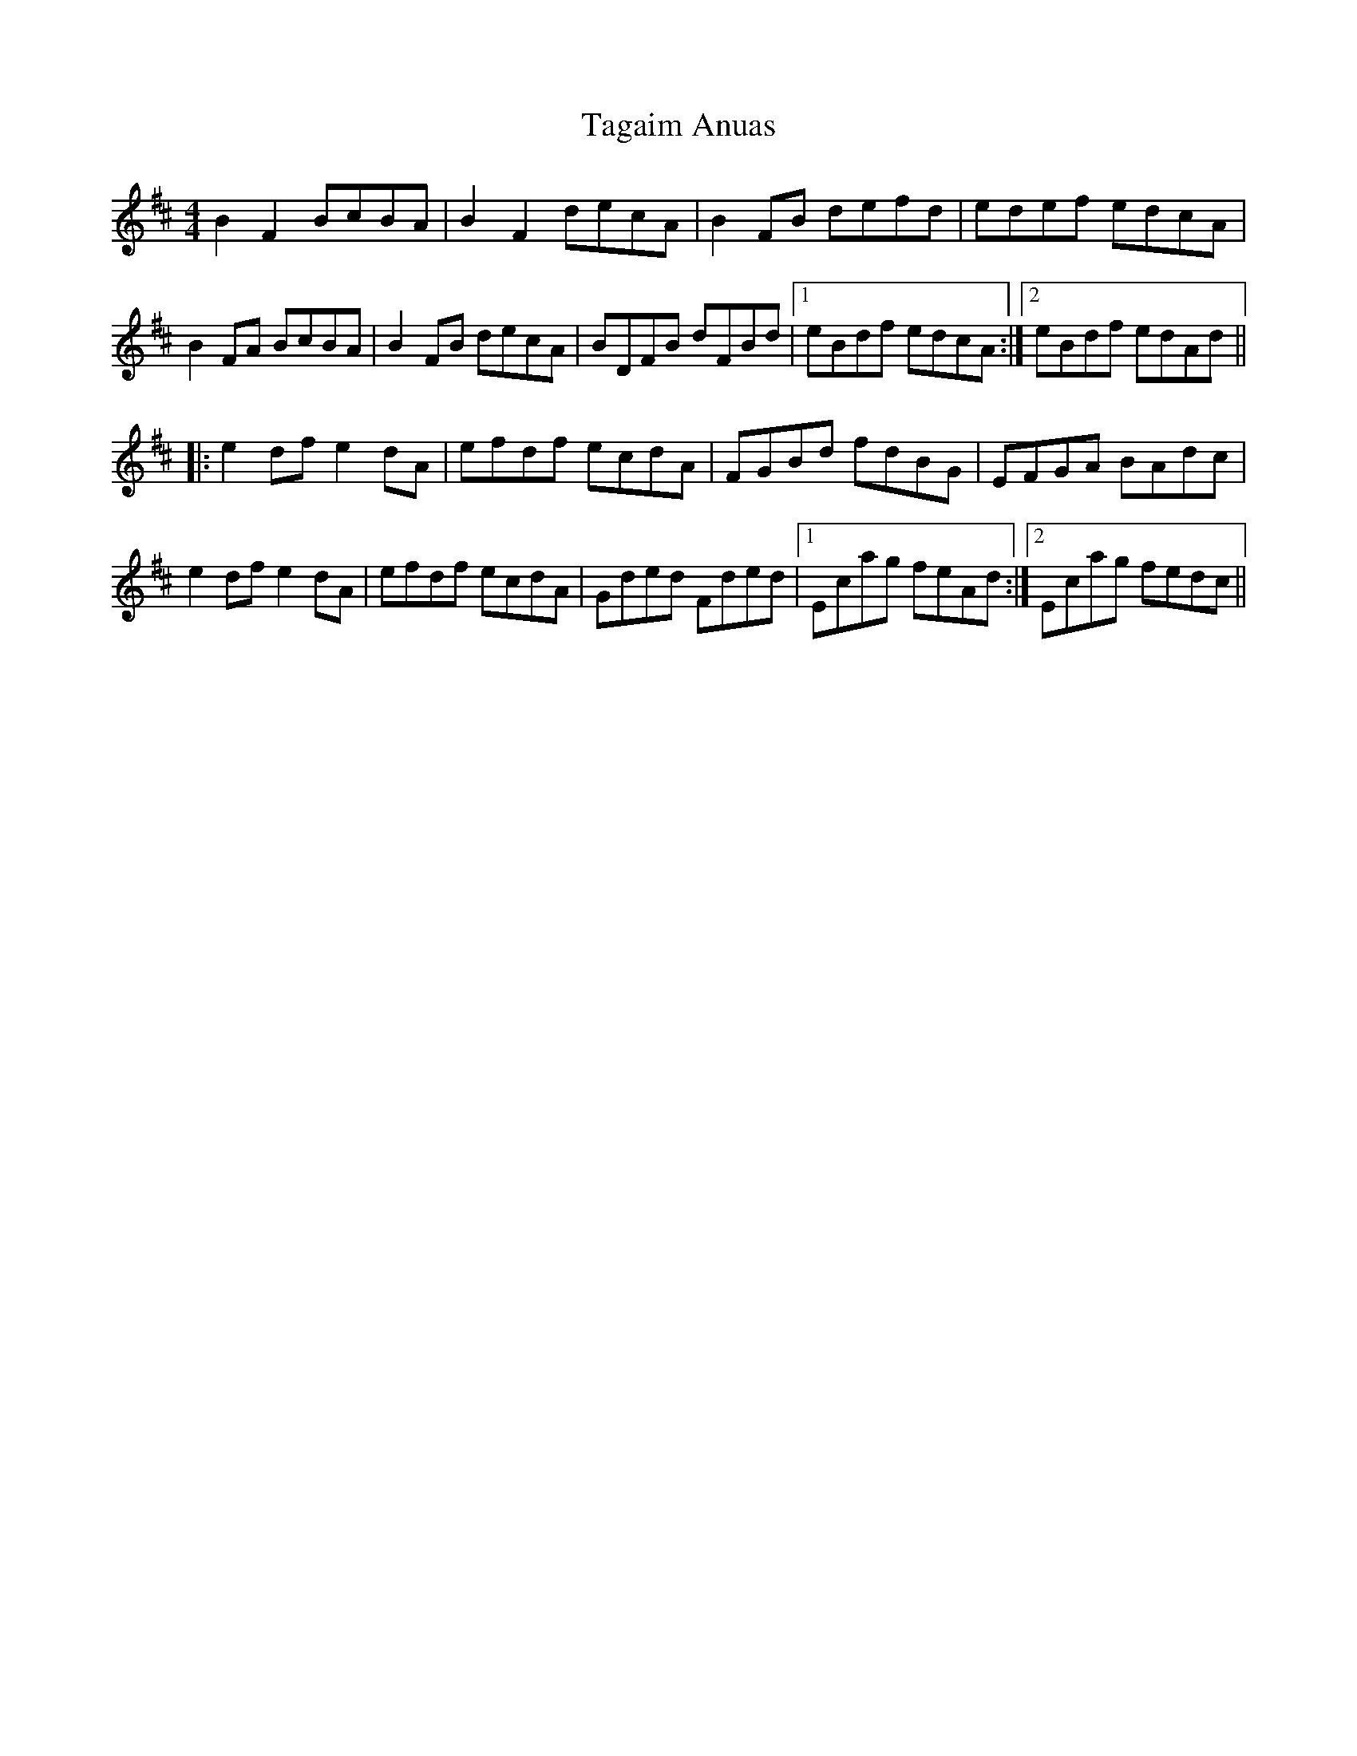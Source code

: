 X: 39248
T: Tagaim Anuas
R: reel
M: 4/4
K: Dmajor
B2F2 BcBA|B2F2 decA|B2 FB defd|edef edcA|
B2 FA BcBA|B2 FB decA|BDFB dFBd|1 eBdf edcA:|2 eBdf edAd||
|:e2 df e2 dA|efdf ecdA|FGBd fdBG|EFGA BAdc|
e2 df e2 dA|efdf ecdA|Gded Fded|1 Ecag feAd:|2 Ecag fedc||


